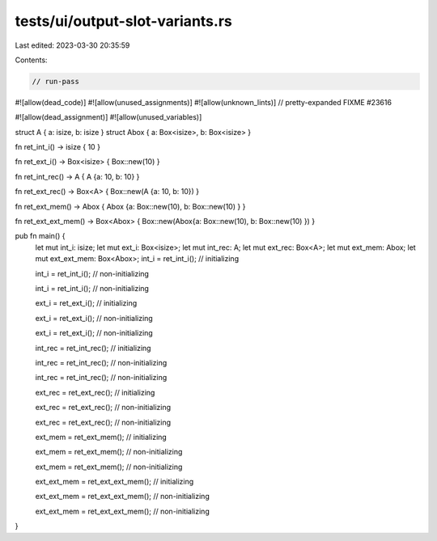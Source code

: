 tests/ui/output-slot-variants.rs
================================

Last edited: 2023-03-30 20:35:59

Contents:

.. code-block:: rs

    // run-pass

#![allow(dead_code)]
#![allow(unused_assignments)]
#![allow(unknown_lints)]
// pretty-expanded FIXME #23616

#![allow(dead_assignment)]
#![allow(unused_variables)]

struct A { a: isize, b: isize }
struct Abox { a: Box<isize>, b: Box<isize> }

fn ret_int_i() -> isize { 10 }

fn ret_ext_i() -> Box<isize> { Box::new(10) }

fn ret_int_rec() -> A { A {a: 10, b: 10} }

fn ret_ext_rec() -> Box<A> { Box::new(A {a: 10, b: 10}) }

fn ret_ext_mem() -> Abox { Abox {a: Box::new(10), b: Box::new(10) } }

fn ret_ext_ext_mem() -> Box<Abox> { Box::new(Abox{a: Box::new(10), b: Box::new(10) }) }

pub fn main() {
    let mut int_i: isize;
    let mut ext_i: Box<isize>;
    let mut int_rec: A;
    let mut ext_rec: Box<A>;
    let mut ext_mem: Abox;
    let mut ext_ext_mem: Box<Abox>;
    int_i = ret_int_i(); // initializing

    int_i = ret_int_i(); // non-initializing

    int_i = ret_int_i(); // non-initializing

    ext_i = ret_ext_i(); // initializing

    ext_i = ret_ext_i(); // non-initializing

    ext_i = ret_ext_i(); // non-initializing

    int_rec = ret_int_rec(); // initializing

    int_rec = ret_int_rec(); // non-initializing

    int_rec = ret_int_rec(); // non-initializing

    ext_rec = ret_ext_rec(); // initializing

    ext_rec = ret_ext_rec(); // non-initializing

    ext_rec = ret_ext_rec(); // non-initializing

    ext_mem = ret_ext_mem(); // initializing

    ext_mem = ret_ext_mem(); // non-initializing

    ext_mem = ret_ext_mem(); // non-initializing

    ext_ext_mem = ret_ext_ext_mem(); // initializing

    ext_ext_mem = ret_ext_ext_mem(); // non-initializing

    ext_ext_mem = ret_ext_ext_mem(); // non-initializing

}


